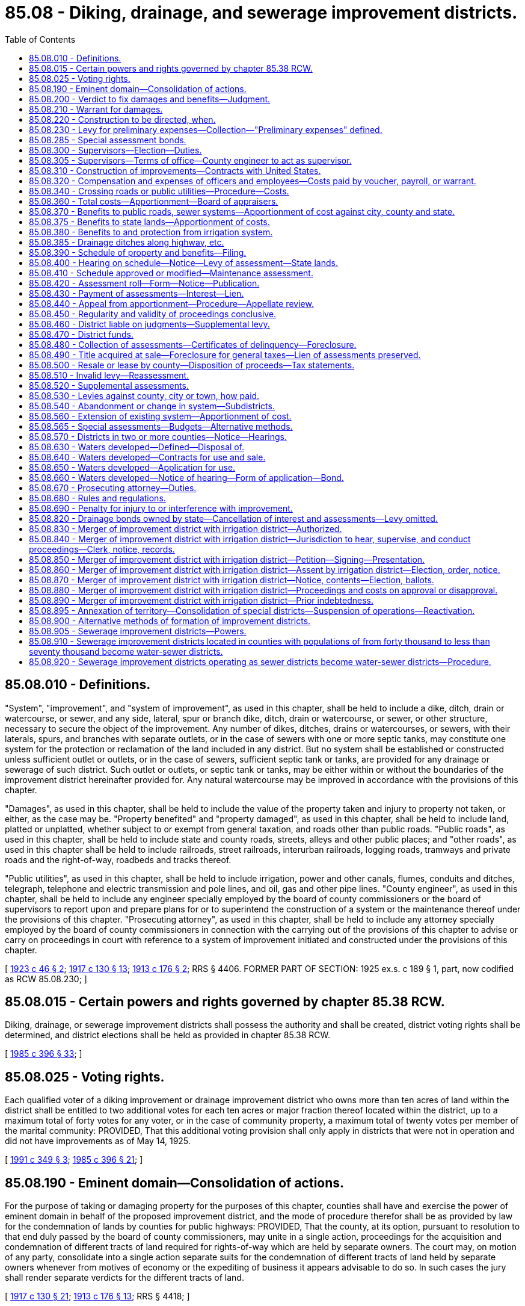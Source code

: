 = 85.08 - Diking, drainage, and sewerage improvement districts.
:toc:

== 85.08.010 - Definitions.
"System", "improvement", and "system of improvement", as used in this chapter, shall be held to include a dike, ditch, drain or watercourse, or sewer, and any side, lateral, spur or branch dike, ditch, drain or watercourse, or sewer, or other structure, necessary to secure the object of the improvement. Any number of dikes, ditches, drains or watercourses, or sewers, with their laterals, spurs, and branches with separate outlets, or in the case of sewers with one or more septic tanks, may constitute one system for the protection or reclamation of the land included in any district. But no system shall be established or constructed unless sufficient outlet or outlets, or in the case of sewers, sufficient septic tank or tanks, are provided for any drainage or sewerage of such district. Such outlet or outlets, or septic tank or tanks, may be either within or without the boundaries of the improvement district hereinafter provided for. Any natural watercourse may be improved in accordance with the provisions of this chapter.

"Damages", as used in this chapter, shall be held to include the value of the property taken and injury to property not taken, or either, as the case may be. "Property benefited" and "property damaged", as used in this chapter, shall be held to include land, platted or unplatted, whether subject to or exempt from general taxation, and roads other than public roads. "Public roads", as used in this chapter, shall be held to include state and county roads, streets, alleys and other public places; and "other roads", as used in this chapter shall be held to include railroads, street railroads, interurban railroads, logging roads, tramways and private roads and the right-of-way, roadbeds and tracks thereof.

"Public utilities", as used in this chapter, shall be held to include irrigation, power and other canals, flumes, conduits and ditches, telegraph, telephone and electric transmission and pole lines, and oil, gas and other pipe lines. "County engineer", as used in this chapter, shall be held to include any engineer specially employed by the board of county commissioners or the board of supervisors to report upon and prepare plans for or to superintend the construction of a system or the maintenance thereof under the provisions of this chapter. "Prosecuting attorney", as used in this chapter, shall be held to include any attorney specially employed by the board of county commissioners in connection with the carrying out of the provisions of this chapter to advise or carry on proceedings in court with reference to a system of improvement initiated and constructed under the provisions of this chapter.

[ http://leg.wa.gov/CodeReviser/documents/sessionlaw/1923c46.pdf?cite=1923%20c%2046%20§%202[1923 c 46 § 2]; http://leg.wa.gov/CodeReviser/documents/sessionlaw/1917c130.pdf?cite=1917%20c%20130%20§%2013[1917 c 130 § 13]; http://leg.wa.gov/CodeReviser/documents/sessionlaw/1913c176.pdf?cite=1913%20c%20176%20§%202[1913 c 176 § 2]; RRS § 4406. FORMER PART OF SECTION: 1925 ex.s. c 189 § 1, part, now codified as RCW  85.08.230; ]

== 85.08.015 - Certain powers and rights governed by chapter  85.38 RCW.
Diking, drainage, or sewerage improvement districts shall possess the authority and shall be created, district voting rights shall be determined, and district elections shall be held as provided in chapter 85.38 RCW.

[ http://leg.wa.gov/CodeReviser/documents/sessionlaw/1985c396.pdf?cite=1985%20c%20396%20§%2033[1985 c 396 § 33]; ]

== 85.08.025 - Voting rights.
Each qualified voter of a diking improvement or drainage improvement district who owns more than ten acres of land within the district shall be entitled to two additional votes for each ten acres or major fraction thereof located within the district, up to a maximum total of forty votes for any voter, or in the case of community property, a maximum total of twenty votes per member of the marital community: PROVIDED, That this additional voting provision shall only apply in districts that were not in operation and did not have improvements as of May 14, 1925.

[ http://lawfilesext.leg.wa.gov/biennium/1991-92/Pdf/Bills/Session%20Laws/House/1194-S.SL.pdf?cite=1991%20c%20349%20§%203[1991 c 349 § 3]; http://leg.wa.gov/CodeReviser/documents/sessionlaw/1985c396.pdf?cite=1985%20c%20396%20§%2021[1985 c 396 § 21]; ]

== 85.08.190 - Eminent domain—Consolidation of actions.
For the purpose of taking or damaging property for the purposes of this chapter, counties shall have and exercise the power of eminent domain in behalf of the proposed improvement district, and the mode of procedure therefor shall be as provided by law for the condemnation of lands by counties for public highways: PROVIDED, That the county, at its option, pursuant to resolution to that end duly passed by the board of county commissioners, may unite in a single action, proceedings for the acquisition and condemnation of different tracts of land required for rights-of-way which are held by separate owners. The court may, on motion of any party, consolidate into a single action separate suits for the condemnation of different tracts of land held by separate owners whenever from motives of economy or the expediting of business it appears advisable to do so. In such cases the jury shall render separate verdicts for the different tracts of land.

[ http://leg.wa.gov/CodeReviser/documents/sessionlaw/1917c130.pdf?cite=1917%20c%20130%20§%2021[1917 c 130 § 21]; http://leg.wa.gov/CodeReviser/documents/sessionlaw/1913c176.pdf?cite=1913%20c%20176%20§%2013[1913 c 176 § 13]; RRS § 4418; ]

== 85.08.200 - Verdict to fix damages and benefits—Judgment.
The jury in such condemnation proceedings shall find and return a verdict for the amount of damages sustained: PROVIDED, That the jury, in determining the amount of damages, shall take into consideration the benefits, if any, that will accrue to the property damaged by reason of the proposed improvement, and shall make special findings in the verdict of the gross amount of damages to be sustained and the gross amount of benefits that will accrue. If it shall appear by the verdict of the jury that the gross damages exceed the gross benefits, judgment shall be entered against the county, and in favor of the owner or owners of the property damaged, in the amount of the excess of damages over the benefits, and for the costs of the proceedings, and upon payment of the judgment into the registry of the court for the owner or owners, a decree of appropriation shall be entered, vesting the title to the property appropriated in the county for the benefit of the improvement district. If it shall appear by the verdict that the gross benefits as found by the jury equal or exceed the gross damages, judgment shall be entered against the county and in favor of the owner or owners for the costs only, and upon payment of the judgment for costs a decree of appropriation shall be entered, vesting the title to the property appropriated in the county for the benefit of the improvement district. The verdict and findings of the jury as to damages and benefits shall be binding upon the board appointed to apportion the cost of the improvement upon the property benefited as hereinafter provided.

[ http://leg.wa.gov/CodeReviser/documents/sessionlaw/1913c176.pdf?cite=1913%20c%20176%20§%2014[1913 c 176 § 14]; RRS § 4419; ]

== 85.08.210 - Warrant for damages.
Upon the entry of judgment as provided in RCW 85.08.200, the county auditor shall, under the direction of the county legislative authority, draw a warrant upon the county treasurer for the payment of the amount of damages agreed to or the amount of the judgment, as the case may be, to be paid out of the current expense fund of the county.

[ http://leg.wa.gov/CodeReviser/documents/sessionlaw/1986c278.pdf?cite=1986%20c%20278%20§%2031[1986 c 278 § 31]; http://leg.wa.gov/CodeReviser/documents/sessionlaw/1913c176.pdf?cite=1913%20c%20176%20§%2015[1913 c 176 § 15]; RRS § 4420; ]

== 85.08.220 - Construction to be directed, when.
When the board of county commissioners shall have finally determined and fixed the route and plans for the proposed system of improvement and the boundaries of the improvement district, and when it shall appear that the damages for property to be taken or damaged have been settled in the manner hereinabove provided, or when it shall appear that such damages have been settled as to a particular portion of the proposed improvement, and that construction of such portion of such proposed improvement is feasible, thereupon such system of improvement or such portion thereof, as the case may be, shall be constructed in the manner hereinafter provided.

[ http://leg.wa.gov/CodeReviser/documents/sessionlaw/1917c130.pdf?cite=1917%20c%20130%20§%2022[1917 c 130 § 22]; http://leg.wa.gov/CodeReviser/documents/sessionlaw/1913c176.pdf?cite=1913%20c%20176%20§%2016[1913 c 176 § 16]; RRS § 4421; ]

== 85.08.230 - Levy for preliminary expenses—Collection—"Preliminary expenses" defined.
Whenever the board of county commissioners has passed a resolution establishing a district, the county commissioners may at their meeting on the first Monday in October next ensuing and at the same time in each year thereafter until the improvement has been completed and a statement of total costs has been filed, levy an assessment against the property within the district to defray the preliminary expenses of the district, the levy to be based upon the estimated benefits as shown by the report of the county engineer on file in the auditor's office. The assessment so made shall be considered and credited to the respective pieces of property by the board of appraisers and by the county commissioners at the hearing on the assessment roll and the final apportionment. The preliminary assessments herein provided for shall be levied and collected in the same manner as the final assessment and shall be credited to the construction fund and used for the redemption of warrants issued against the same. Preliminary expenses shall mean all of the expenses incurred in the proceedings for the organization of the district and in other ways prior to the beginning of the actual construction of the improvement.

[ http://leg.wa.gov/CodeReviser/documents/sessionlaw/1925ex1c189.pdf?cite=1925%20ex.s.%20c%20189%20§%201[1925 ex.s. c 189 § 1]; RRS § 4421-1; ]

== 85.08.285 - Special assessment bonds.
Special assessment bonds and notes shall be issued and sold in accordance with chapter 85.38 RCW.

[ http://leg.wa.gov/CodeReviser/documents/sessionlaw/1986c278.pdf?cite=1986%20c%20278%20§%2025[1986 c 278 § 25]; ]

== 85.08.300 - Supervisors—Election—Duties.
The board of supervisors of the district shall consist of three elected supervisors. The initial supervisors shall be appointed, and the first elected supervisor elected, as provided in chapter 85.38 RCW. The board of supervisors shall have charge of the construction and maintenance of the systems of improvements, subject to the limitations hereinafter set forth, and may employ a superintendent of construction and maintenance who may be one of the two elected supervisors. The supervisors may be employed upon the construction or maintenance, receiving the same compensation as other labor of like character.

When a district contains not more than five hundred acres, or when a petition is presented to the county legislative authority signed by the owners of fifty percent of the acreage of the district praying for such action, the county engineer shall act as the sole supervisor of the district; and in such case the allowance of all claims against the district shall be by the county legislative authority.

[ http://leg.wa.gov/CodeReviser/documents/sessionlaw/1985c396.pdf?cite=1985%20c%20396%20§%2045[1985 c 396 § 45]; http://leg.wa.gov/CodeReviser/documents/sessionlaw/1965c120.pdf?cite=1965%20c%20120%20§%201[1965 c 120 § 1]; http://leg.wa.gov/CodeReviser/documents/sessionlaw/1955c338.pdf?cite=1955%20c%20338%20§%201[1955 c 338 § 1]; http://leg.wa.gov/CodeReviser/documents/sessionlaw/1921c157.pdf?cite=1921%20c%20157%20§%204[1921 c 157 § 4]; http://leg.wa.gov/CodeReviser/documents/sessionlaw/1917c130.pdf?cite=1917%20c%20130%20§%2026[1917 c 130 § 26]; http://leg.wa.gov/CodeReviser/documents/sessionlaw/1913c176.pdf?cite=1913%20c%20176%20§%2020[1913 c 176 § 20]; RRS § 4425; ]

== 85.08.305 - Supervisors—Terms of office—County engineer to act as supervisor.
The county engineer shall continue to act as a supervisor of a diking, drainage, or sewerage improvement district that is governed by a three-member board of supervisors until a replacement assumes office after being elected at the 1987 special district general election. At that election two supervisors shall be elected, with the person receiving the greatest number of votes being elected to a six-year term, and the person receiving the second greatest number of votes being elected to a four-year term. Thereafter, all supervisors shall be elected to six-year terms.

[ http://leg.wa.gov/CodeReviser/documents/sessionlaw/1985c396.pdf?cite=1985%20c%20396%20§%2023[1985 c 396 § 23]; ]

== 85.08.310 - Construction of improvements—Contracts with United States.
The said board of supervisors shall, immediately upon their election and qualification, begin the construction of such system of improvement and shall proceed with the construction thereof in accordance with the plans adopted therefor. In the construction of any system of drainage, construction shall be begun at the outlet or outlets thereof and at such other points as may be deemed advisable from time to time. In the construction of any system of improvement the board of supervisors with the approval of the board of county commissioners may modify, curtail, enlarge or add to the original plans wherever the same may be found necessary or advisable in the course of actual construction. But such changes shall not in the aggregate increase the estimated cost of the entire system by more than one-fifth, and all additional or different rights-of-way required shall be obtained as hereinbefore prescribed. The board of county commissioners may in its discretion let the construction of said system or any portion thereof by contract, in the manner provided for letting contracts for the construction of county roads and bridges. The board of county commissioners may, upon such terms as may be agreed upon by the United States acting in pursuance of the National Reclamation Act approved June 17, 1902 (32 Statutes at Large 388), and the acts amendatory thereof and supplemental thereto, or in pursuance to any other act of congress appropriate to the purpose, contract for the construction of the system of improvement or any part thereof, by the United States, or in cooperation with the United States therein. In such case, no bond shall be required, and the work shall be done under the supervision and control of the proper officers of the United States.

Unless the work of construction is let by contract as hereinbefore provided, or for such part of such work as is not covered by contract, the board of supervisors shall employ such number of persons as shall be necessary to successfully carry on the work of such construction, and shall give preference in such employment to persons owning land to be benefited by the improvement.

The provisions of this section shall not be construed as denying to the supervisors, in case the construction work is left in their hands, the power to enter into an agreement with any contractor to furnish labor, material, equipment and skilled supervision, the contractor to be compensated upon the basis of a specific sum, or upon a percentage of the cost of the work, the services of the contractor to cover the use of equipment and the value of skilled supervision: PROVIDED, HOWEVER, That there is retained in the said board by the contract the right of termination thereof at any time, on reasonable notice, and fixing in the said contract, or reserving in said board, the right to fix the rates of wages to be paid to the persons employed in said work. The board of supervisors may also let contracts in such manner and on such notice as they deem advisable for items of construction not exceeding one thousand dollars in amount of expenditures.

[ http://lawfilesext.leg.wa.gov/biennium/2009-10/Pdf/Bills/Session%20Laws/Senate/5038.SL.pdf?cite=2009%20c%20549%20§%201035[2009 c 549 § 1035]; http://leg.wa.gov/CodeReviser/documents/sessionlaw/1921c157.pdf?cite=1921%20c%20157%20§%205[1921 c 157 § 5]; http://leg.wa.gov/CodeReviser/documents/sessionlaw/1917c130.pdf?cite=1917%20c%20130%20§%2027[1917 c 130 § 27]; http://leg.wa.gov/CodeReviser/documents/sessionlaw/1913c176.pdf?cite=1913%20c%20176%20§%2022[1913 c 176 § 22]; RRS § 4427; ]

== 85.08.320 - Compensation and expenses of officers and employees—Costs paid by voucher, payroll, or warrant.
The compensation of the superintendent of construction, the board of appraisers hereinafter provided for, and any special engineer, attorney or agent employed by the district in connection with the improvement, the maximum wages to be paid, and the maximum price of materials to be used, shall be fixed by the district board of supervisors. Members of the board of supervisors may receive compensation up to ninety dollars per day or portion thereof spent in actual attendance at official meetings of the district, or in performance of other official services or duties on behalf of the district: PROVIDED, That such compensation shall not exceed eight thousand six hundred forty dollars in one calendar year. Each supervisor shall be entitled to reimbursement for reasonable expenses actually incurred in connection with business, including subsistence and lodging while away from the supervisor's place of residence and mileage for use of a privately owned vehicle in accordance with chapter 42.24 RCW. All costs of construction or maintenance done under the direction of the board of supervisors shall be paid upon vouchers or payrolls verified by two of the said supervisors. All costs of construction and all other expenses, fees and charges on account of such improvement shall be paid by warrants drawn by the county auditor upon the county treasurer upon the proper fund, and shall draw interest at a rate determined by the county legislative authority until paid or called by the county treasurer as warrants of the county are called.

Any supervisor may waive all or any portion of his or her compensation payable under this section as to any month or months during his or her term of office, by a written waiver filed with the secretary as provided in this section. The waiver, to be effective, must be filed any time after the supervisor's election and prior to the date on which the compensation would otherwise be paid. The waiver shall specify the month or period of months for which it is made.

The dollar thresholds established in this section must be adjusted for inflation by the office of financial management every five years, beginning January 1, 2024, based upon changes in the consumer price index during that time period. "Consumer price index" means, for any calendar year, that year's annual average consumer price index, for Washington state, for wage earners and clerical workers, all items, compiled by the bureau of labor and statistics, United States department of labor. If the bureau of labor and statistics develops more than one consumer price index for areas within the state, the index covering the greatest number of people, covering areas exclusively within the boundaries of the state, and including all items shall be used for the adjustments for inflation in this section. The office of financial management must calculate the new dollar threshold and transmit it to the office of the code reviser for publication in the Washington State Register at least one month before the new dollar threshold is to take effect.

A person holding office as commissioner for two or more special purpose districts shall receive only that per diem compensation authorized for one of his or her commissioner positions as compensation for attending an official meeting or conducting official services or duties while representing more than one of his or her districts. However, such commissioner may receive additional per diem compensation if approved by resolution of all boards of the affected commissions.

[ http://lawfilesext.leg.wa.gov/biennium/2019-20/Pdf/Bills/Session%20Laws/House/2449.SL.pdf?cite=2020%20c%2083%20§%2010[2020 c 83 § 10]; http://lawfilesext.leg.wa.gov/biennium/2007-08/Pdf/Bills/Session%20Laws/House/1368-S.SL.pdf?cite=2007%20c%20469%20§%2010[2007 c 469 § 10]; http://lawfilesext.leg.wa.gov/biennium/1997-98/Pdf/Bills/Session%20Laws/Senate/6174-S.SL.pdf?cite=1998%20c%20121%20§%2010[1998 c 121 § 10]; http://lawfilesext.leg.wa.gov/biennium/1991-92/Pdf/Bills/Session%20Laws/House/1194-S.SL.pdf?cite=1991%20c%20349%20§%2022[1991 c 349 § 22]; http://leg.wa.gov/CodeReviser/documents/sessionlaw/1986c278.pdf?cite=1986%20c%20278%20§%2032[1986 c 278 § 32]; http://leg.wa.gov/CodeReviser/documents/sessionlaw/1985c396.pdf?cite=1985%20c%20396%20§%2046[1985 c 396 § 46]; http://leg.wa.gov/CodeReviser/documents/sessionlaw/1981c156.pdf?cite=1981%20c%20156%20§%2023[1981 c 156 § 23]; http://leg.wa.gov/CodeReviser/documents/sessionlaw/1917c130.pdf?cite=1917%20c%20130%20§%2028[1917 c 130 § 28]; http://leg.wa.gov/CodeReviser/documents/sessionlaw/1913c176.pdf?cite=1913%20c%20176%20§%2023[1913 c 176 § 23]; RRS § 4428; ]

== 85.08.340 - Crossing roads or public utilities—Procedure—Costs.
Whenever in the progress of the construction of the system of improvement it shall become necessary to construct a portion of such system across any public or other road or public utility, the board of supervisors, or in case the work is being done by contract the board of county commissioners, shall serve notice in writing upon the public officers, corporation, or person having charge of, or controlling or owning such road or public utility, as the case may be, of the present necessity of such crossing, giving the location, kind, dimensions, and requirement thereof, for the purpose of the system of improvement, and stating a reasonable time, to be fixed by the county engineer, within which plans for such crossing must be filed for approval in case the public officers, corporation, or person controlling or owning such road or public utility desire to construct such crossing. As soon as convenient, within the time fixed in the notice, the public officers, corporation, or person shall, if they desire to construct such crossing, prepare and submit to the county engineer for approval duplicate detailed plans and specifications for such crossing. Upon submission of such plans, the county engineer shall examine and may modify the same to meet the requirements of the system of improvement, and when such plans or modified plans are satisfactory to the county engineer, he or she shall approve the same and return one thereof to the public officers, corporation, or person submitting the same, and file the duplicate in his or her office, and shall notify such public officers, corporation, or person of the time within which said crossing must be constructed. Upon the return of such approved plans, the public officers, corporation, or person controlling such road or public utility shall, within the time fixed by the county engineer, construct such crossing in accordance with the approved plans, and shall thereafter maintain the same. In case such public officers, corporation, or person controlling or owning such road or public utility shall fail to file plans for such crossing within the time prescribed in the notice, the board of supervisors or of county commissioners, as the case may be, shall proceed with the construction of such crossing in such manner as will cause no unnecessary injury to or interference with such road or public utility. The cost of construction and maintenance of only such crossings or such portion of such cost as would not have been necessary but for the construction of the system of improvement shall be a proper charge against the improvement district, and only so much of such cost as the board of county commissioners shall deem reasonable shall be allowed as a charge against the district in the case of crossings constructed by others than the district. The amount of costs of construction allowed as a charge against the district by the board of county commissioners shall be credited on the assessments against the property on which the crossing is constructed, and any excess over such assessment shall be paid out of the funds of the district.

[ http://lawfilesext.leg.wa.gov/biennium/2013-14/Pdf/Bills/Session%20Laws/Senate/5077-S.SL.pdf?cite=2013%20c%2023%20§%20408[2013 c 23 § 408]; http://leg.wa.gov/CodeReviser/documents/sessionlaw/1917c130.pdf?cite=1917%20c%20130%20§%2029[1917 c 130 § 29]; http://leg.wa.gov/CodeReviser/documents/sessionlaw/1913c176.pdf?cite=1913%20c%20176%20§%2024[1913 c 176 § 24]; RRS § 4429; ]

== 85.08.360 - Total costs—Apportionment—Board of appraisers.
When the improvement is fully completed and accepted by the county engineer, the clerk of the board shall compile and file with the board of county commissioners an itemized statement of the total cost of construction, including engineering and election expenses, the cost of publishing and posting notices, damages, and costs allowed or awarded for property taken or damaged, including compensation of attorneys, including the costs of crossings constructed by the district and the cost of crossings constructed by others and allowed by the board of county commissioners, and including the sum paid or to be paid to the United States, and the discount, if any, on the bonds and warrants sold and including all other costs and expenses, including fees, per diem, and necessary expenses of nonsalaried officers incurred in connection with the improvement, together with interest on such costs and expenses from the time when incurred at the rate of interest borne by the warrants issued for the cost of construction. There shall also be included in said statement, in case the county engineer is a salaried officer, a statement of the services performed by him or her in connection with said improvement at a per diem of five dollars per day and his or her necessary expenses, and a reasonable sum to be fixed by the board of county commissioners on account of the services rendered by the prosecuting attorney. Upon the filing of such statement of costs and expenses the board of county commissioners shall revise and correct the same if necessary and add thereto a reasonable sum which shall be not less than five percent nor more than ten percent of the total thereof in drainage improvement districts, and not less than ten percent nor more than fifteen percent of the total thereof in diking improvement districts, to cover possible errors in the statement or the apportionment hereinafter provided for, and the cost of such apportionment and other subsequent expenses, and interest on the costs of construction from the date of the statement until fifty days after the filing of the assessment roll with the treasurer; and unless the same have been previously appointed, shall appoint a board of appraisers consisting of the county engineer and two other competent persons, to apportion the grand total as contained in said statement as hereinafter provided. Each member of said board of appraisers shall take, subscribe, and file with the board of county commissioners an oath to faithfully and impartially perform his or her duties to the best of his or her ability in making said apportionment, and said board of appraisers shall proceed to carefully examine the system and the public and private property within the district and fairly, justly, and equitably apportion the grand total cost of the improvement against the property and the county or counties, cities, and towns within the district, in proportion to the benefits accruing thereto.

[ http://lawfilesext.leg.wa.gov/biennium/2013-14/Pdf/Bills/Session%20Laws/Senate/5077-S.SL.pdf?cite=2013%20c%2023%20§%20409[2013 c 23 § 409]; http://leg.wa.gov/CodeReviser/documents/sessionlaw/1917c130.pdf?cite=1917%20c%20130%20§%2030[1917 c 130 § 30]; http://leg.wa.gov/CodeReviser/documents/sessionlaw/1913c176.pdf?cite=1913%20c%20176%20§%2025[1913 c 176 § 25]; RRS § 4430; ]

== 85.08.370 - Benefits to public roads, sewer systems—Apportionment of cost against city, county and state.
Whenever any system of improvement constructed under the provisions of this chapter will drain, protect or otherwise improve the whole or any part of any public road, roadbed or track thereof, or where any such system of improvement will furnish an outlet for or facilitate the construction or maintenance of any sewer system in any city or town, there shall be apportioned against the state, in the case of state primary and secondary highways, and against the county in which any other such state or county road outside of any incorporated city or town is located, or against the city or town in which any such public road is located, or against any such other road or part thereof so drained, protected or otherwise improved, or against the city or town for which an outlet for sewage will be furnished or wherein the construction or maintenance of a sewer system will be facilitated, the proper amount of the total sum to be apportioned. The board of county commissioners may pay such portion as they deem proper of the amount assessed against the county on account of the drainage, protection or improvement of the roads, out of the funds of the road district in which such drainage, protection or improvement is made. The amount assessed against the state shall be paid out of the appropriate fund of the state.

[ http://leg.wa.gov/CodeReviser/documents/sessionlaw/1923c46.pdf?cite=1923%20c%2046%20§%208[1923 c 46 § 8]; http://leg.wa.gov/CodeReviser/documents/sessionlaw/1917c130.pdf?cite=1917%20c%20130%20§%2031[1917 c 130 § 31]; http://leg.wa.gov/CodeReviser/documents/sessionlaw/1913c176.pdf?cite=1913%20c%20176%20§%2026[1913 c 176 § 26]; RRS § 4431. FORMER PART OF SECTION: 1913 c 176 § 28 now codified as RCW  85.08.375; ]

== 85.08.375 - Benefits to state lands—Apportionment of costs.
There shall be apportioned against all state school, granted, and other lands, in the district the proper amount of the total sum to be apportioned in proportion to the benefits accruing thereto.

[ http://leg.wa.gov/CodeReviser/documents/sessionlaw/1913c176.pdf?cite=1913%20c%20176%20§%2028[1913 c 176 § 28]; RRS § 4433; ]

== 85.08.380 - Benefits to and protection from irrigation system.
In the plans for and in the construction of a drainage system in an irrigated region, under the provisions of this chapter, provision may be made for the prevention of, or affording an outlet for drains to prevent, injury to land from seepage of or saturation by irrigation water, and for the carrying off of necessary waste water from irrigation, and benefits resulting from such provision shall be considered in making the apportionment of the cost of such system.

[ http://leg.wa.gov/CodeReviser/documents/sessionlaw/1913c176.pdf?cite=1913%20c%20176%20§%2027[1913 c 176 § 27]; RRS § 4432. FORMER PART OF SECTION: 1921 c 160 § 3 now codified as RCW  85.08.385; ]

== 85.08.385 - Drainage ditches along highway, etc.
Drainage ditches of any drainage improvement district heretofore or hereafter created may be constructed and maintained along any public highway, street, alley or road within the limits of any drainage district.

[ http://leg.wa.gov/CodeReviser/documents/sessionlaw/1921c160.pdf?cite=1921%20c%20160%20§%203[1921 c 160 § 3]; RRS § 4409; ]

== 85.08.390 - Schedule of property and benefits—Filing.
Upon the completion of the apportionment the board of appraisers shall prepare upon suitable blanks, to be prescribed by the *bureau of inspection and supervision of public offices, sign and file with the clerk of the board of county commissioners a schedule giving the name of each county, city and town and the description of each piece of property found to be benefited by the improvement in the following order: First, counties, cities and towns and the respective amounts apportioned thereto for benefits accruing to public roads and sewer systems therein; second, other roads (1) railroads, (2) street railroads, (3) interurban railroads, (4) logging roads, and (5) tramways, giving the location of the particular portion or portions of each road benefited and the respective amounts apportioned thereto; third, unplatted lands giving a description of each tract arranged in the numerical order of the townships, ranges and sections, and giving the legal subdivisions and such other subdivisions and metes and bounds descriptions as may be necessary to show a different rate of apportionment, or different ownership, and giving the respective amounts apportioned to each tract; fourth, platted lands arranged by cities and towns and platted acreage in alphabetical order, giving under each the names of the plats in alphabetical order and the numbers of blocks and lots, and such other subdivisions and metes and bounds descriptions as may be necessary to show a different rate of apportionment, or different ownership, and giving the respective amounts apportioned to each plat, block, lot, or other description, as the case may be.

[ http://leg.wa.gov/CodeReviser/documents/sessionlaw/1913c176.pdf?cite=1913%20c%20176%20§%2029[1913 c 176 § 29]; RRS § 4434; ]

== 85.08.400 - Hearing on schedule—Notice—Levy of assessment—State lands.
Upon the filing of the schedule of apportionment, the county legislative authority shall fix the time and place for a hearing thereon, which time shall be not more than sixty days from the date of the filing of the schedule. Notice of the hearing shall be given in the manner provided for giving notice of a hearing in *RCW 85.08.150. The notice shall fix the time and place of the hearing on the roll, and shall state that the schedule of apportionment showing the amount of the cost of the improvement apportioned to each county, city, town, and piece of property benefited by the improvement is on file in the office of the county legislative authority and is open to public inspection, and shall notify all persons who may desire to object thereto that they may make their objections in writing and file them with the clerk of the county legislative authority at or before the date fixed for the hearing. The notice shall also state that at the time and place fixed and at such other times and places as the hearing may be continued to, the county legislative authority will sit as a board of equalization for the purpose of considering the schedule and at the hearing or hearings will also consider any objections made thereto, or any part thereof, and will correct, revise, raise, lower, change, or modify the schedule or any part thereof, or set aside the schedule and order that the apportionment be made de novo as to such body shall appear just and equitable, and that at the hearing the board will confirm the schedule as finally approved by them and will levy an assessment against the property described thereon for the amounts as fixed by them. The county legislative authority shall serve by mail, at least ten days before the hearing, upon the commissioner of public lands of the state of Washington a like notice, in duplicate, showing the amount of the cost of the improvements apportioned against all state, school, granted, or other lands owned by the state of Washington in the district. The county legislative authority shall serve a like notice upon the state secretary of transportation showing the amount apportioned against any state primary or secondary highways. Upon receipt of the notice the commissioner of public lands or the secretary of transportation, as the case may be, shall endorse thereon a statement either that he or she elects to accept or that he or she elects to contest the apportionment, and shall return the notice, so endorsed, to the county legislative authority. At or before the hearing any person interested may file with the clerk of the county legislative authority written objections to any item or items of the apportionment.

[ http://lawfilesext.leg.wa.gov/biennium/2013-14/Pdf/Bills/Session%20Laws/Senate/5077-S.SL.pdf?cite=2013%20c%2023%20§%20410[2013 c 23 § 410]; http://leg.wa.gov/CodeReviser/documents/sessionlaw/1984c7.pdf?cite=1984%20c%207%20§%20377[1984 c 7 § 377]; 1923 c 46 § 9, part; http://leg.wa.gov/CodeReviser/documents/sessionlaw/1917c130.pdf?cite=1917%20c%20130%20§%2032[1917 c 130 § 32]; http://leg.wa.gov/CodeReviser/documents/sessionlaw/1913c176.pdf?cite=1913%20c%20176%20§%2030[1913 c 176 § 30]; RRS § 4435-1; ]

== 85.08.410 - Schedule approved or modified—Maintenance assessment.
At such hearing, which may be adjourned from time to time and from place to place, until finally completed, the board of county commissioners shall carefully examine and consider said schedule and any objections filed or made thereto and shall correct, revise, raise, lower, change, or modify such schedule or any part thereof, or strike therefrom any property not benefited, or set aside such schedule and order that such apportionment be made de novo, as to such body shall appear equitable and just. The board shall cause the clerk of the board to enter on such schedule all such additions, cancellations, changes, modifications, and reapportionments, all credits for damages allowed or awarded to the owner of any piece of property benefited, but not paid, as provided in RCW 85.08.200; also a credit in favor of the county on any apportionment against the county, of all sums paid on account of said improvement, as provided in RCW 85.08.210; and all sums allowed the county on account of services rendered by the county engineer or prosecuting attorney, as provided in RCW 85.08.360; and all credits allowed to property owners constructing crossings as provided in RCW 85.08.340. When the board of county commissioners shall have finally determined that the apportionment as filed or as changed and modified by the board is a fair, just and equitable apportionment, and that the proper credits have been entered thereon, the members of the board approving the same shall sign the schedule and cause the clerk of the board to attest their signature under his or her seal, and shall enter an order on the journal approving the final apportionment and all proceedings leading thereto and in connection therewith, and shall levy the amounts so apportioned against the property benefited, and the determination by the board of county commissioners in fixing and approving such apportionment and making such levy shall be final and conclusive.

The board of county commissioners shall also at said hearing, levy, in the manner hereinafter provided for the levy of maintenance assessments, such assessment as they shall deem necessary to provide funds for the maintenance of the system of improvement until the first annual assessment for maintenance shall fall due.

[ http://lawfilesext.leg.wa.gov/biennium/2013-14/Pdf/Bills/Session%20Laws/Senate/5077-S.SL.pdf?cite=2013%20c%2023%20§%20411[2013 c 23 § 411]; http://leg.wa.gov/CodeReviser/documents/sessionlaw/1983c3.pdf?cite=1983%20c%203%20§%20230[1983 c 3 § 230]; 1923 c 46 § 9, part; http://leg.wa.gov/CodeReviser/documents/sessionlaw/1917c130.pdf?cite=1917%20c%20130%20§%2032[1917 c 130 § 32]; http://leg.wa.gov/CodeReviser/documents/sessionlaw/1913c176.pdf?cite=1913%20c%20176%20§%2030[1913 c 176 § 30]; RRS § 4435-2; ]

== 85.08.420 - Assessment roll—Form—Notice—Publication.
Upon the approval of said roll the county auditor shall immediately prepare a completed assessment roll which shall contain, first, a map of the district showing each separate description of property assessed; second, an index of the schedule of apportionments; third, an index of the record of the proceedings had in connection with the improvement; fourth, a copy of the resolution of the board of county commissioners fixing the method of payment of assessments; fifth, the warrant of the auditor authorizing the county treasurer to collect assessments; and sixth, the approved schedule of apportionments of assessments; and shall charge the county treasurer with the total amount of assessment and turn the rollover to the treasurer, for collection in accordance with the resolution of the board of county commissioners fixing the method of payment of assessments. As soon as the assessment roll has been turned over to the treasurer for collection, he or she shall publish a notice in the official newspaper of the county for once a week for at least two consecutive weeks, that the said roll is in his or her hands for collection and that any assessment thereon or any portion of any such assessment may be paid at any time on or before a date stated in such notice, which date shall be thirty days after the date of the first publication, without interest, and the treasurer shall accept such payment as in said notice provided. Upon the expiration of such thirty-day period the county treasurer shall certify to the county auditor the total amount of assessments so collected by him or her and the total amount of assessments remaining unpaid upon said roll.

[ http://lawfilesext.leg.wa.gov/biennium/2013-14/Pdf/Bills/Session%20Laws/Senate/5077-S.SL.pdf?cite=2013%20c%2023%20§%20412[2013 c 23 § 412]; 1923 c 46 § 9, part; http://leg.wa.gov/CodeReviser/documents/sessionlaw/1917c130.pdf?cite=1917%20c%20130%20§%2032[1917 c 130 § 32]; http://leg.wa.gov/CodeReviser/documents/sessionlaw/1913c176.pdf?cite=1913%20c%20176%20§%2030[1913 c 176 § 30]; RRS § 4435-3; ]

== 85.08.430 - Payment of assessments—Interest—Lien.
After the expiration of said thirty-day period, payment of assessments in full, with interest to the next interest payment date which is more than thirty days from the date of such payment, may be made at any time; PROVIDED, That the aggregate amount of such advance payments in any year, together with the total amount of the assessments due at the beginning of said year, shall not exceed the total amount of the bonds which may be called in that year according to the applicable bond redemption schedule. The treasurer shall accept payments of assessments in advance, in the order tendered, until the limit herein set forth has been reached.

The assessments contained in the assessment roll shall bear interest from the expiration of the thirty-day period at a rate determined by the county legislative authority and interest upon the entire assessment then unpaid shall be due and payable at the time each of said installments becomes due and payable as a part thereof.

The assessments contained in said assessment roll shall be liens upon the property assessed, such lien shall be of equal rank with other liens assessed against the property for local improvements and paramount to all other liens except the lien of general taxes, and shall relate back to and take effect as of the date when the county legislative authority determined to proceed with the construction of the improvement as provided in RCW 85.08.220.

[ http://leg.wa.gov/CodeReviser/documents/sessionlaw/1983c167.pdf?cite=1983%20c%20167%20§%20195[1983 c 167 § 195]; http://leg.wa.gov/CodeReviser/documents/sessionlaw/1981c156.pdf?cite=1981%20c%20156%20§%2024[1981 c 156 § 24]; 1923 c 46 § 9, part; http://leg.wa.gov/CodeReviser/documents/sessionlaw/1917c130.pdf?cite=1917%20c%20130%20§%2032[1917 c 130 § 32]; http://leg.wa.gov/CodeReviser/documents/sessionlaw/1913c176.pdf?cite=1913%20c%20176%20§%2030[1913 c 176 § 30]; RRS § 4435-4; ]

== 85.08.440 - Appeal from apportionment—Procedure—Appellate review.
The decision of the board of county commissioners upon any objections made within the time and in the manner prescribed in RCW 85.08.400 through 85.08.430, may be reviewed by the superior court upon an appeal thereto taken in the following manner. Such appeal shall be made by filing written notice of appeal with the clerk of such board and with the clerk of the superior court of the county in which such drainage or diking improvement district is situated, or in case of joint drainage or diking improvement districts with the clerk of the court of the county in which the greater length of such drainage or diking improvement system lies, within ten days after the order confirming such assessment roll shall have become effective, and such notice shall describe the property and set forth the objections of such appellant to such assessment; and, within ten days from the filing of such notice of appeal with the clerk of the superior court, the appellant shall file with the clerk of said court a transcript consisting of the assessment roll and his or her objections thereto, together with the order confirming such assessment roll, and the record of the board of county commissioners with reference to said assessment, which transcript, upon payment of the necessary fees therefor, shall be furnished by such clerk of the board of county commissioners, and by him or her certified to contain full, true, and correct copies of all matters and proceedings required to be included in such transcript. Such fees shall be the same as the fees payable to the county clerk for the preparation and certification of transcripts on appeal to the supreme court or the court of appeals in civil actions. At the time of the filing of the notice of appeal with the clerk of the superior court, the appellant shall execute and file with the clerk of the superior court a sufficient bond in the penal sum of two hundred dollars, with good and sufficient surety, to be approved by the judge of said court, conditioned to prosecute such appeal without delay, and if unsuccessful, to pay all costs to which the county or the drainage or diking improvement district is put by reason of such appeal. The court may order the appellant upon application therefor, to execute and file such additional bond or bonds as the necessity of the case may require; within three days after such transcript is filed in the superior court as aforesaid, the appellant shall give written notice to the prosecuting attorney of the county, and to the clerk of the board of county commissioners that such transcript is filed. Said notice shall state a time (not less than three days from the service thereof) when the appellant will call up the said cause for hearing; and the superior court of said county shall, at said time or at such further time as may be fixed by order of the court, hear and determine such appeal without a jury. The judgment of the court shall confirm, correct, modify, or annul the assessment insofar as the same affects the property of the appellant. A certified copy of the decision of the court shall be filed with the officer who shall have custody of the assessment roll, and he or she shall modify and correct such assessment roll in accordance with such decision. Appellate review of the judgment of the superior court may be sought as in other civil cases. However, the review must be sought within fifteen days after the date of the entry of the judgment of such superior court. A certified copy of the order of the supreme court or the court of appeals upon such appeal shall be filed with the officer having custody of such assessment roll, who shall thereupon modify and correct such assessment roll in accordance with such decision.

[ http://lawfilesext.leg.wa.gov/biennium/2013-14/Pdf/Bills/Session%20Laws/Senate/5077-S.SL.pdf?cite=2013%20c%2023%20§%20413[2013 c 23 § 413]; http://leg.wa.gov/CodeReviser/documents/sessionlaw/1988c202.pdf?cite=1988%20c%20202%20§%2077[1988 c 202 § 77]; http://leg.wa.gov/CodeReviser/documents/sessionlaw/1971c81.pdf?cite=1971%20c%2081%20§%20162[1971 c 81 § 162]; http://leg.wa.gov/CodeReviser/documents/sessionlaw/1921c157.pdf?cite=1921%20c%20157%20§%201[1921 c 157 § 1]; RRS § 4436; ]

== 85.08.450 - Regularity and validity of proceedings conclusive.
Whenever any schedule of apportionment of any drainage or diking improvement district shall have been confirmed, and the assessment therefor shall have been levied, by the board of county commissioners, as provided by RCW 85.08.400 through 85.08.430, the regularity, validity and correctness of the proceedings relating to such improvement, and to the assessment therefor, including the action of the board of county commissioners upon such assessment roll and the confirmation thereof, shall be conclusive in all things upon all parties, and cannot in any manner be contested or questioned in any proceeding whatsoever by any person not filing written objections to such roll in the manner and within the time provided in RCW 85.08.400 through 85.08.430, and not appealing from the action of the board of county commissioners in confirming such assessment roll in the manner and within the time in this chapter provided. No proceeding of any kind shall be commenced or prosecuted for the purpose of defeating or contesting any such assessment, or the sale of any property to pay such assessment, or any certificate of delinquency issued therefor, or the foreclosure of any lien issued therefor: PROVIDED, That this section shall not be construed as prohibiting the bringing of injunction proceedings to prevent the sale of any real estate upon the grounds:

. That the property about to be sold does not appear upon the assessment roll, or

. That said assessment has been paid.

[ http://leg.wa.gov/CodeReviser/documents/sessionlaw/1921c157.pdf?cite=1921%20c%20157%20§%202[1921 c 157 § 2]; RRS § 4437; ]

== 85.08.460 - District liable on judgments—Supplemental levy.
Any judgment that heretofore has been obtained or that hereafter may be obtained against a county on account of any contract lawfully made by its officials for or on behalf of any drainage, diking, or sewerage improvement district, or on account of the construction or maintenance of any drainage, diking, or sewerage system of a drainage, diking, or sewerage improvement district shall be collected and reimbursed to the county from said improvement district, and the amount of such judgment shall be included in the construction costs of said district: PROVIDED, That if such judgment be recovered after the assessment to pay the construction costs shall have been levied, then the county commissioners are hereby empowered and they shall make a supplemental levy upon the lands of the district, and from the funds collected under such levy said reimbursements shall be made.

[ http://leg.wa.gov/CodeReviser/documents/sessionlaw/1923c46.pdf?cite=1923%20c%2046%20§%2010[1923 c 46 § 10]; http://leg.wa.gov/CodeReviser/documents/sessionlaw/1921c157.pdf?cite=1921%20c%20157%20§%203[1921 c 157 § 3]; RRS § 4438; ]

== 85.08.470 - District funds.
There shall be established in the county treasury of any county in which any drainage or diking or sewerage improvement is established under the provisions of this chapter, appropriate funds as follows:

. The construction fund, into which shall be paid the proceeds of all bonds or warrants sold and the proceeds of all assessments paid prior to the sale of bonds or warrants. In case no bonds have been issued or warrants have been sold, the proceeds of all assessments levied to pay the cost of construction shall be paid into such fund. All warrants including temporary warrants, issued in payment of cost of construction shall be paid out of such fund.

. A fund for the redemption of all bonds issued or warrants sold, to be known as the redemption fund, into which shall be paid all proceeds derived from assessments levied to pay cost of construction which shall not have been paid prior to the sale of bonds or warrants, in case bonds have been issued or warrants sold, and also all moneys, if any, remaining in the construction fund after the payment of all warrants drawn against it as above provided. The redemption fund shall be applied, first, to the payment of the interest due upon all such outstanding bonds issued or warrants sold and, second, to the payment of the principal thereof. After the payment of the principal and interest of all such bonds or warrants, the balance, if any, remaining in such fund shall be applied to the payment of any warrants outstanding, including temporary warrants, which may have been issued in payment of cost of construction which for any reason may remain unpaid. Any balance, if any, thereafter remaining shall be paid into the maintenance fund.

. The maintenance fund, into which shall be paid the proceeds of all assessments for maintenance, and all other funds received by the district which are not required by the provisions of this chapter to be paid into the construction fund or the redemption fund.

[ 1923 c 46 § 11, part; http://leg.wa.gov/CodeReviser/documents/sessionlaw/1917c130.pdf?cite=1917%20c%20130%20§%2033[1917 c 130 § 33]; http://leg.wa.gov/CodeReviser/documents/sessionlaw/1913c176.pdf?cite=1913%20c%20176%20§%2031[1913 c 176 § 31]; RRS § 4439-1; ]

== 85.08.480 - Collection of assessments—Certificates of delinquency—Foreclosure.
The respective installments of assessments for construction or maintenance of improvements made under the provisions of this chapter, shall be collected in the same manner and shall become delinquent at the same time as general taxes, certificates of delinquency shall be issued, and the lien of the assessment shall be enforced by foreclosure and sale of the property assessed, as in the case of general taxes, all according to the laws in force on January 1, 1923, except as hereinafter specifically provided.

The annual assessments or installments of assessments, both for construction and for maintenance and repairs of the diking and/or drainage system shall become due in two equal installments, one-half being payable on or before April 30th, and the other half on or before October 31st; and delinquency interest thereon shall run from said dates on said respective halves of said assessments.

The rate of interest thereon after delinquency, also the rate of interest borne by certificates of delinquency, shall be twelve percent per annum. Certificates of delinquency for any assessment or installment thereof shall be issued upon demand and payment of such delinquent assessment and the fee for the same at any time after the expiration of twelve months after the date of delinquency thereof. In case no certificate of delinquency be issued after the expiration of four years from date of delinquency of assessments for construction costs, or after the expiration of two years from date of delinquency of assessments for maintenance or repairs, certificates of delinquency shall be issued to the county, and foreclosure thereof shall forthwith be effected in the manner provided in chapter 84.64 RCW.

The holder of a certificate of delinquency for any drainage, diking or sewerage improvement district or consolidated district assessment or installment thereof may pay any delinquent general taxes upon the property described therein, and may redeem any certificate of delinquency for general taxes against said property and the amount so paid together with interest thereon at the rate provided by law shall be included in the lien of said certificate of delinquency.

The expense of foreclosure proceedings by the county shall be paid by the districts whose liens are foreclosed: Costs of foreclosure by the county or private persons as provided by law, shall be included in the judgment of foreclosure.

[ http://lawfilesext.leg.wa.gov/biennium/2009-10/Pdf/Bills/Session%20Laws/House/1208-S2.SL.pdf?cite=2009%20c%20350%20§%207[2009 c 350 § 7]; http://leg.wa.gov/CodeReviser/documents/sessionlaw/1933c125.pdf?cite=1933%20c%20125%20§%202[1933 c 125 § 2]; 1923 c 46 § 11, part; http://leg.wa.gov/CodeReviser/documents/sessionlaw/1917c130.pdf?cite=1917%20c%20130%20§%2033[1917 c 130 § 33]; http://leg.wa.gov/CodeReviser/documents/sessionlaw/1913c176.pdf?cite=1913%20c%20176%20§%2031[1913 c 176 § 31]; RRS § 4439-2; ]

== 85.08.490 - Title acquired at sale—Foreclosure for general taxes—Lien of assessments preserved.
The purchaser, upon the foreclosure of any certificate of delinquency for any assessment or installment thereof, shall acquire title to such property subject to the installments of the assessment not yet due at the date of the decree of foreclosure, and the complaint, decree of foreclosure, order of sale, sale, certificate of sale and deed shall so state.

The holder of any certificate of delinquency for general taxes may, before commencing any action to foreclose the lien of such certificate, pay in full all drainage or diking or sewerage improvement district assessments or any installment thereof due and outstanding against the whole or any portion of the property included in such certificate of delinquency and the amount of all assessments so paid together with interest at ten percent per annum thereon shall be included in the amount for which foreclosure may be had; or, if he or she elects to foreclose such certificate without paying such assessments in full, the purchaser at such foreclosure sale shall acquire title to such property subject to all such drainage or diking or sewerage improvement district assessments. Any property in any drainage or diking or sewerage improvement district sold under foreclosure for general taxes shall remain subject to the lien of all drainage and diking or sewerage improvement district assessments or installments thereof not yet due at the time of the decree of foreclosure and the complaint, decree of foreclosure, order of sale, sale, certificate of sale and deed shall so state.

[ http://lawfilesext.leg.wa.gov/biennium/2013-14/Pdf/Bills/Session%20Laws/Senate/5077-S.SL.pdf?cite=2013%20c%2023%20§%20414[2013 c 23 § 414]; 1923 c 46 § 11, part; http://leg.wa.gov/CodeReviser/documents/sessionlaw/1917c130.pdf?cite=1917%20c%20130%20§%2033[1917 c 130 § 33]; http://leg.wa.gov/CodeReviser/documents/sessionlaw/1913c176.pdf?cite=1913%20c%20176%20§%2031[1913 c 176 § 31]; RRS § 4439-3; ]

== 85.08.500 - Resale or lease by county—Disposition of proceeds—Tax statements.
Property subject to a drainage or diking or sewerage improvement district assessment, acquired by a county pursuant to a foreclosure and sale for general taxes, when offered for sale by the county, shall be offered for the amount of the general taxes for which the same was struck off to the county, together with all drainage or diking or sewerage improvement district assessments or installments thereof, due at the time of such resale, including maintenance assessments, and supplemental assessments levied pursuant to the provisions of RCW 85.08.520, coming due while the property was held in the name of the county; and the property shall be sold subject to the lien of all drainage or diking or sewerage improvement district assessments or installments thereof not yet due at the time of such sale, and the notice of sale and deed shall so state. PROVIDED, That the county board may in its discretion, sell said property at a lesser sum than the amount for which the property is offered in the notice of sale. The proceeds of such sale shall be applied first to discharge in full the lien or liens for general taxes for which said property was sold, and the remainder, or such portion thereof as may be necessary, shall be applied toward the discharge of all drainage or diking or sewerage improvement district assessment liens upon such property, and the surplus, if any, shall be applied toward the payment of any delinquent or due local assessments or local assessment installments outstanding against the property levied by any authority other than that of the county, taking them in the order of their maturities, beginning with the earliest; after which if any money remains the treasurer shall hold the same for the person whose interest in the property entitles him or her thereto. If there be no purchaser, the property shall again be offered for sale within one year thereafter, and shall be successively offered for sale each year until a sale thereof be effected.

Property struck off to or bid in by a county may be leased pursuant to resolution of the county commissioners on such terms as the commissioners shall determine for a period ending not later than the time at which such property shall again be offered for sale as required by law. Rentals received under such lease shall be applied in the manner hereinabove provided for the proceeds of sale of such property.

All statements of general state taxes where drainage, diking, or sewer [sewerage] improvement district assessments against the land described therein are due shall include a notation thereon or be accompanied by a statement showing such fact.

[ http://lawfilesext.leg.wa.gov/biennium/2013-14/Pdf/Bills/Session%20Laws/Senate/5077-S.SL.pdf?cite=2013%20c%2023%20§%20415[2013 c 23 § 415]; 1923 c 46 § 11, part; http://leg.wa.gov/CodeReviser/documents/sessionlaw/1917c130.pdf?cite=1917%20c%20130%20§%2033[1917 c 130 § 33]; http://leg.wa.gov/CodeReviser/documents/sessionlaw/1913c176.pdf?cite=1913%20c%20176%20§%2031[1913 c 176 § 31]; RRS § 4439-4; ]

== 85.08.510 - Invalid levy—Reassessment.
Whenever any improvement, any extension or betterment thereof shall have been constructed in whole or in part, either heretofore in a district established or attempted to be established under and by virtue of *chapter 66 of the Laws of 1901, or in a district heretofore or hereafter established or attempted to be established under this chapter, and the assessment therefor or any part thereof shall be invalid by reason of any omission, irregularity or defect in any proceeding whatever, a reassessment shall be made upon the property benefited by the improvement to provide a fund for the payment of the costs thereof, and any bonds or warrants issued therefor in the following manner:

The board of county commissioners shall by order cause the clerk of the board to compile and file with the board an itemized statement of the total cost of the improvement in the manner prescribed by RCW 85.08.360. Upon the filing of such statement the same proceedings shall be had assessing the costs of said improvement against the lands benefited thereby and the counties, cities and towns within the district, as are prescribed by RCW 85.08.360 and **subsequent sections of this act. In case no bonds have been issued or warrants sold to pay the costs of said improvement, the same may be issued and sold and disposed of as hereinbefore provided. In case an assessment for such improvement shall have been theretofore made or attempted, and any payment has been made thereon, proper credit for the amount of such payment shall be made upon the reassessment.

[ 1923 c 46 § 11, part; http://leg.wa.gov/CodeReviser/documents/sessionlaw/1917c130.pdf?cite=1917%20c%20130%20§%2033[1917 c 130 § 33]; http://leg.wa.gov/CodeReviser/documents/sessionlaw/1913c176.pdf?cite=1913%20c%20176%20§%2031[1913 c 176 § 31]; RRS § 4439-5; ]

== 85.08.520 - Supplemental assessments.
If upon the foreclosure of the assessment upon any property the same shall not sell for enough to pay the assessment against it, or if any property assessed was not subject to assessment, or if any assessment made shall have been eliminated by foreclosure of a tax lien or made void in any other manner, the board of county commissioners shall cause a supplemental assessment to be made on the property benefited by the improvement, including property upon which any assessment shall have been so eliminated or made void, and against the county, cities and towns chargeable therewith in the manner provided for the original assessment, to cover the deficiency so caused in the original assessment.

If by inadvertence or for any cause the assessment levied shall be found to be insufficient to meet the entire cost of construction, a supplemental assessment shall be made by the board of county commissioners upon the lands of the district in the same proportion as the original assessment is levied, same being spread over not to exceed three years as the commissioners may determine.

Duplicate assessments or other errors that may by inadvertence be found to have been incorporated in the assessment roll may be corrected by order of the county commissioners upon same being certified to them by the treasurer and the engineer.

[ 1923 c 46 § 11, part; http://leg.wa.gov/CodeReviser/documents/sessionlaw/1917c130.pdf?cite=1917%20c%20130%20§%2033[1917 c 130 § 33]; http://leg.wa.gov/CodeReviser/documents/sessionlaw/1913c176.pdf?cite=1913%20c%20176%20§%2031[1913 c 176 § 31]; RRS § 4439-6; ]

== 85.08.530 - Levies against county, city or town, how paid.
The amount of the costs of construction or maintenance of any system of improvement assessed against any city, town or county may be met by levies to be paid in similar installments and extending over a like period of time as the assessments against property benefited are spread, or such amounts may be met by the issue and sale of the bonds of such city, town or county in the manner in which bonds to meet general indebtedness of such city, town or county are issued. The proper authorities of such city, town or county shall make the necessary levies to meet such amounts thus apportioned thereto as a general levy on all property therein.

[ http://leg.wa.gov/CodeReviser/documents/sessionlaw/1917c130.pdf?cite=1917%20c%20130%20§%2035[1917 c 130 § 35]; http://leg.wa.gov/CodeReviser/documents/sessionlaw/1913c176.pdf?cite=1913%20c%20176%20§%2033[1913 c 176 § 33]; RRS § 4441; ]

== 85.08.540 - Abandonment or change in system—Subdistricts.
Upon a petition and bond being filed by one or more landowners, either within or without the boundaries of a district, and like proceedings being had as in the case of the original establishment and construction of a system of improvement, the county commissioners may declare any system of improvement or any part thereof, abandoned or may strike from the district lands no longer benefited or served thereby, or they may cause any system of improvement to be altered, reduced, enlarged, added to or in any other manner bettered or improved, either within or without the district, and to effect such subsequent improvements, may exercise any of the powers which are in this chapter, or may be hereafter conferred upon such districts. But the striking of any lands from a district shall not in any way affect any assessment theretofore levied against such lands. When such improvements shall have been completed the costs thereof shall be apportioned and assessed against the lands benefited thereby in the manner hereinbefore provided for such apportionment and assessment in the case of original proceedings. New lands assessed for any such improvement shall become a part of such district. The construction and maintenance of any such new improvement, unless let by contract by the board of county commissioners, shall be under the direction of the board of supervisors of the district in which they are made or to which said improvement is added. The lands assessed for such new improvements, of less than the entire district, shall be designated, alphabetically, "subdistrict . . . . . . of . . . . . . improvement district No. . . . . ."

[ http://leg.wa.gov/CodeReviser/documents/sessionlaw/1917c130.pdf?cite=1917%20c%20130%20§%2036[1917 c 130 § 36]; http://leg.wa.gov/CodeReviser/documents/sessionlaw/1913c176.pdf?cite=1913%20c%20176%20§%2034[1913 c 176 § 34]; RRS § 4442; ]

== 85.08.560 - Extension of existing system—Apportionment of cost.
When any extension of or addition to any existing system of improvement shall be thus constructed, the cost thereof shall be assessed to all the property, counties, cities and towns in the enlarged district benefited thereby in proportion to the benefits received therefrom. Any new lands thus brought into the district shall be assessed in addition a proper and equitable share of the then value of the original system of improvement in proportion to the benefits which such new lands derive therefrom. In determining the value to be so assessed the board of appraisers shall take into consideration the amount, if any, which the property to be assessed has already paid toward the construction of the original system and all other matters that may be pertinent. If at any time it shall appear to the board of supervisors of any drainage or diking improvement district that any lands without the boundaries of such district are being benefited by the improvements of the district and are not being assessed for the benefits received, they shall file a petition with the board of county commissioners praying the benefits received by such lands be determined and an assessment made upon such lands for the benefits so received. Thereupon, the board of county commissioners shall appoint a board of appraisers as provided in RCW 85.08.360 for the apportionment of the cost of construction of the original system of improvement, and an apportionment of the then value of the improvements of the district shall be made to such lands in proportion to the benefits received therefrom as nearly as may be in the manner provided for the apportionment of the cost of the original system of improvement. In determining what share of the value of the improvements of the district shall be apportioned to such lands the board of appraisers shall take into consideration the benefits already received by such lands and all other matters that may be pertinent. The amount of the value of the original system assessed upon any new property brought within the district shall be rebated pro rata upon the assessments, if any, outstanding against the lands of the district on account of the construction of such original system. If the assessment against any land has been paid in full, or if the assessment remaining outstanding against such land is less than the rebate apportioned to such land, the amount so rebated or excess of rebate over assessment shall be paid into the maintenance fund of the district and a proper credit on any existing or future assessment for maintenance shall be entered in favor of the land entitled thereto. The lands in the original district shall remain bound for the whole of the original unpaid assessment thereon for the payment of any outstanding unpaid warrants or bonds secured to be paid by such assessments.

[ http://leg.wa.gov/CodeReviser/documents/sessionlaw/1917c130.pdf?cite=1917%20c%20130%20§%2037[1917 c 130 § 37]; http://leg.wa.gov/CodeReviser/documents/sessionlaw/1913c176.pdf?cite=1913%20c%20176%20§%2035[1913 c 176 § 35]; RRS § 4443; ]

== 85.08.565 - Special assessments—Budgets—Alternative methods.
RCW 85.38.140 through 85.38.170 constitute a mutually exclusive alternative method by which diking, drainage, or sewerage improvement districts in existence as of July 28, 1985, may measure and impose special assessments and adopt budgets. RCW 85.38.150 through 85.38.170 constitute the exclusive method by which diking, drainage, or sewerage improvement districts created after July 28, 1985, may measure and impose special assessments and adopt budgets.

[ http://leg.wa.gov/CodeReviser/documents/sessionlaw/1985c396.pdf?cite=1985%20c%20396%20§%2026[1985 c 396 § 26]; ]

== 85.08.570 - Districts in two or more counties—Notice—Hearings.
When a drainage, diking, or sewerage system is proposed which will require a location, or the assessment of lands, in more than one county, application therefor shall be made to the board of county commissioners in each of said counties, and the county engineers shall make preliminary reports for their respective counties. The lines of such proposed improvement shall be examined by the county engineers of the counties wherein said improvements will lie, jointly. The hearings in regard to such improvements, provided for by RCW * 85.08.150, and 85.08.400 through 85.08.430 shall be had by the boards of county commissioners of the two counties in joint sessions, and all other matters required to be done by the county commissioners in regard to such improvement and the improvement district shall be had and done by the boards of county commissioners of the counties wherein such system of improvements shall lie, either in joint session at such place as the said board shall order, or by concurrent order entered into by the said boards at their respective offices. Notice of the hearings shall be given by the auditors of both counties jointly by publication in the official paper of each of said counties. The county engineer of the county wherein the greatest length of drainage, diking, or sewerage system will lie, shall have charge of the engineering work and be ex officio a member of the boards in this chapter provided for. The schedule of apportionment shall be prepared in separate parts for the land in the respective counties; and that part of said roll containing the assessments upon the lands in each respective county shall be transmitted to the treasurer thereof, and the treasurer of said county shall give notice of said assessments as provided in RCW 85.08.400 through 85.08.430, and shall collect the assessments therein contained and shall also extend and collect the annual maintenance levies of said district upon the lands of said district lying in his or her county. The auditor of the county in which the greater length of the drainage, diking, or sewerage system shall lie shall act as clerk of the joint session of the boards of county commissioners, and shall issue the warrants of the improvement district, and shall attest the signatures of the two boards of county commissioners on the bonds. He or she shall furnish to the auditor of the other county duplicate copies of the records of proceedings of such joint sessions. Duplicate records of all proceedings had and papers filed in connection with such improvements shall be kept, one with the auditor of each county. Protests or other papers filed with the auditor who is not clerk of the joint sessions shall be forwarded forthwith by him or her to the auditor who acts as clerk of such joint sessions. The treasurer of said county shall register and certify and pay the warrants and the bonds, and shall have charge of the funds of the district; and to him or her, the treasurer of the county in which the lesser portion of such system of improvements lie, shall remit semiannually, in time for the semiannual warrant and bond calls, all such collections made in such other county. A drainage, diking, or sewerage improvement district lying in more than one county shall be designated "joint drainage (or diking) or sewerage improvement district No. . . . . of . . . . . . and . . . . . . counties." All proceedings in regard to joint drainage, diking improvement districts, which have heretofore been had and done substantially in accordance with the amendatory provisions of this chapter are hereby approved and declared to be valid.

[ http://lawfilesext.leg.wa.gov/biennium/2013-14/Pdf/Bills/Session%20Laws/Senate/5077-S.SL.pdf?cite=2013%20c%2023%20§%20416[2013 c 23 § 416]; http://leg.wa.gov/CodeReviser/documents/sessionlaw/1923c46.pdf?cite=1923%20c%2046%20§%2013[1923 c 46 § 13]; http://leg.wa.gov/CodeReviser/documents/sessionlaw/1921c157.pdf?cite=1921%20c%20157%20§%206[1921 c 157 § 6]; http://leg.wa.gov/CodeReviser/documents/sessionlaw/1913c176.pdf?cite=1913%20c%20176%20§%2038[1913 c 176 § 38]; RRS § 4446; ]

== 85.08.630 - Waters developed—Defined—Disposal of.
The use of any waters developed by the drainage system of any drainage improvement district shall be subject to the control of the drainage improvement district and such district shall have the right to dispose of and contract for the use of such waters for irrigation or other uses, as hereinafter provided: PROVIDED, That the waters developed by any existing drainage system, and the waters developed by any drainage system hereafter constructed which shall remain undisposed of for three years after the completion of the improvement and the levy of the assessment to pay the cost thereof, shall not be subject to disposal by such district where such waters shall have been appropriated by any person at a point below the outlet of the drainage system of such district. The term "waters developed" as used in this chapter shall not be held to include surface waste waters from irrigation.

[ http://leg.wa.gov/CodeReviser/documents/sessionlaw/1917c130.pdf?cite=1917%20c%20130%20§%207[1917 c 130 § 7]; RRS § 4455; ]

== 85.08.640 - Waters developed—Contracts for use and sale.
The board of supervisors may enter into any contract for the use, sale or disposal of such waters that in their judgment shall be for the best interests of the district; but no such sale, contract or disposition shall be made except by the unanimous vote of the board. The district shall not guarantee nor warrant the amount or flow of, nor the title to, such waters; and no use, sale or disposition of such waters shall be lawful that will interfere with the efficiency of said drainage system.

[ http://leg.wa.gov/CodeReviser/documents/sessionlaw/1917c130.pdf?cite=1917%20c%20130%20§%208[1917 c 130 § 8]; RRS § 4456; ]

== 85.08.650 - Waters developed—Application for use.
Any person or corporation desiring to acquire and use the waters developed by any drainage system, may make application therefor in writing to the board of supervisors of the district, accompanying such application with a bond to be approved by the board, conditioned that the applicant will pay the costs of the investigation and hearing in case no disposal of said waters be made thereat. Successive applications and proceedings may be made and had as long as there is any water remaining undisposed of in said drainage system.

[ http://leg.wa.gov/CodeReviser/documents/sessionlaw/1917c130.pdf?cite=1917%20c%20130%20§%209[1917 c 130 § 9]; RRS § 4457; ]

== 85.08.660 - Waters developed—Notice of hearing—Form of application—Bond.
When any such application shall be filed, the board of supervisors of the district shall cause to be published in the county official paper, once a week for three successive weeks prior to the date of the hearing hereinafter referred to, a notice fixing the time and place within the district when the board will hear and consider such applications. All applications shall be in writing and contain a statement of the proposed use to be made of the water, specifying the time, place and manner of such proposed use; and in entering into any such contract, the board of supervisors of the district may require such security as they may deem reasonable for the proper construction and installation of works of diversion and for the use of said water by the party proposing to use the same.

[ http://leg.wa.gov/CodeReviser/documents/sessionlaw/1917c130.pdf?cite=1917%20c%20130%20§%2010[1917 c 130 § 10]; RRS § 4458; ]

== 85.08.670 - Prosecuting attorney—Duties.
It shall be the duty of the prosecuting attorney of each county to prepare suitable blanks for the use of the board of county commissioners under this chapter, not otherwise provided for, and to advise the board of county commissioners and other officers of the county and the boards provided for by this chapter in regard to the proceedings and in the performance of their duties under this chapter, and perform such other duties as in this chapter provided and required.

[ http://leg.wa.gov/CodeReviser/documents/sessionlaw/1913c176.pdf?cite=1913%20c%20176%20§%2036[1913 c 176 § 36]; RRS § 4444; ]

== 85.08.680 - Rules and regulations.
The board of supervisors of each district shall make reasonable rules and regulations whereby any owner of land in the district may make connection for drainage, or sewerage purposes, with any drainage, or sewerage system thereof. They shall also maintain and keep efficient the system of improvement of the district.

[ http://leg.wa.gov/CodeReviser/documents/sessionlaw/1923c46.pdf?cite=1923%20c%2046%20§%2012[1923 c 46 § 12]; http://leg.wa.gov/CodeReviser/documents/sessionlaw/1917c130.pdf?cite=1917%20c%20130%20§%2038[1917 c 130 § 38]; http://leg.wa.gov/CodeReviser/documents/sessionlaw/1913c176.pdf?cite=1913%20c%20176%20§%2037[1913 c 176 § 37]; RRS § 4445; ]

== 85.08.690 - Penalty for injury to or interference with improvement.
Every person who shall wilfully damage or interfere with the operation of any dikes, drains, ditches or other improvements of any diking or drainage improvement district shall be guilty of a misdemeanor.

[ http://leg.wa.gov/CodeReviser/documents/sessionlaw/1917c130.pdf?cite=1917%20c%20130%20§%2011[1917 c 130 § 11]; RRS § 4459; ]

== 85.08.820 - Drainage bonds owned by state—Cancellation of interest and assessments—Levy omitted.
Whenever the department of ecology shall have purchased and the state of Washington owns the entire issue of any series of bonds of any county in the state, the payment of which is to be made from and is secured by assessments upon the property included within any drainage improvement district organized and existing in such county, and it shall appear to the satisfaction of the director of ecology that owing to and by reason of the nature of the soil within and the topography of such drainage improvement district the lands contained therein were not or will not be drained sufficiently to permit the cultivation thereof within the time when assessments for the payment of the interest on said bonds and to constitute a sinking fund to retire said bonds as provided by law became or will become due, and that by reason thereof the owners of said lands were or will be unable to meet said assessment, the director of ecology shall have the power and he or she is hereby authorized under such terms and conditions as he or she shall deem advisable to enter into a contract in writing with the board of county commissioners of the county issuing such bonds, waiving the payment of interest upon such bonds from the date of their issue for not to exceed five years, and extending the time of payment of said bonds for not to exceed five years; and upon the execution of said contract the board of county commissioners of said county shall have the power and is hereby authorized to cancel all assessments made upon the lands included within such drainage improvement district for the payment of principal and/or interest on said bonds prior to the date of said contract, and to omit the levy of any assessments for said purposes until the expiration of the time of the waiver of interest payments upon said bonds specified in said contract.

[ http://lawfilesext.leg.wa.gov/biennium/2013-14/Pdf/Bills/Session%20Laws/Senate/5077-S.SL.pdf?cite=2013%20c%2023%20§%20417[2013 c 23 § 417]; http://leg.wa.gov/CodeReviser/documents/sessionlaw/1988c127.pdf?cite=1988%20c%20127%20§%2038[1988 c 127 § 38]; http://leg.wa.gov/CodeReviser/documents/sessionlaw/1925ex1c140.pdf?cite=1925%20ex.s.%20c%20140%20§%201[1925 ex.s. c 140 § 1]; RRS § 4332-1; ]

== 85.08.830 - Merger of improvement district with irrigation district—Authorized.
Whenever a drainage improvement district, joint drainage improvement district, or consolidated drainage improvement district within an irrigation district or irrigation districts desires to merge with an irrigation district or irrigation districts in which lands of the drainage improvement district, joint drainage improvement district, or consolidated drainage improvement district are located, it may petition the board or boards of county commissioners, as the case may be, to do so: PROVIDED, That only that portion of the drainage improvement district, joint drainage improvement district, or consolidated drainage improvement district within a particular irrigation district may merge with the irrigation district within which it is situated.

[ http://leg.wa.gov/CodeReviser/documents/sessionlaw/1957c94.pdf?cite=1957%20c%2094%20§%202[1957 c 94 § 2]; ]

== 85.08.840 - Merger of improvement district with irrigation district—Jurisdiction to hear, supervise, and conduct proceedings—Clerk, notice, records.
The boards of county commissioners of the counties in which a joint drainage improvement district is situated shall have jurisdiction in joint session to hear, supervise, and conduct the merger proceedings relating to such a district. The auditor of the county in which the greater length of the system of improvements lies shall act as clerk of the joint sessions of the boards of county commissioners, and shall give the notice provided for in RCW 85.08.870. He or she shall furnish to the auditor of the other county duplicate copies of the records of proceedings of the joint sessions. Duplicate records of all proceedings had and papers filed in connection with the merger of a joint drainage improvement district shall be kept with the auditor of each county. The board of county commissioners of the county in which a drainage improvement district or consolidated drainage improvement district is situated shall have exclusive jurisdiction to hear, supervise, and conduct merger proceedings relating to such districts.

[ http://lawfilesext.leg.wa.gov/biennium/2013-14/Pdf/Bills/Session%20Laws/Senate/5077-S.SL.pdf?cite=2013%20c%2023%20§%20418[2013 c 23 § 418]; http://leg.wa.gov/CodeReviser/documents/sessionlaw/1957c94.pdf?cite=1957%20c%2094%20§%203[1957 c 94 § 3]; ]

== 85.08.850 - Merger of improvement district with irrigation district—Petition—Signing—Presentation.
The petition requesting the merger shall be signed by the board of supervisors of, or by ten landowners located within, the drainage improvement district, joint drainage improvement district, or consolidated drainage improvement district and presented to the clerk or clerks of the appropriate county legislative authority or authorities, at a regular or special meeting.

[ http://lawfilesext.leg.wa.gov/biennium/2001-02/Pdf/Bills/Session%20Laws/House/2037.SL.pdf?cite=2001%20c%20149%20§%202[2001 c 149 § 2]; http://lawfilesext.leg.wa.gov/biennium/1995-96/Pdf/Bills/Session%20Laws/Senate/6428.SL.pdf?cite=1996%20c%20313%20§%201[1996 c 313 § 1]; http://leg.wa.gov/CodeReviser/documents/sessionlaw/1957c94.pdf?cite=1957%20c%2094%20§%204[1957 c 94 § 4]; ]

== 85.08.860 - Merger of improvement district with irrigation district—Assent by irrigation district—Election, order, notice.
If it appears to the board or boards of county commissioners that all portions of the drainage improvement district, joint drainage improvement district, or consolidated drainage improvement district will, as a result of the proceedings, be merged with the irrigation district or irrigation districts and that the board or boards of directors of the irrigation district or irrigation districts into which the drainage improvement, joint drainage improvement district, or consolidated drainage improvement district will be merged, which irrigation district or irrigation districts shall be named in the petition, are agreeable to the merger, and that the assent or assents thereto, in writing, by said irrigation district board or boards have been filed with the board or boards of county commissioners, the board or boards of county commissioners shall order an election to be held in the drainage improvement district, joint drainage improvement district or consolidated drainage improvement district to approve or disapprove the merger and shall fix the time thereof and cause notice to be published.

[ http://leg.wa.gov/CodeReviser/documents/sessionlaw/1957c94.pdf?cite=1957%20c%2094%20§%205[1957 c 94 § 5]; ]

== 85.08.870 - Merger of improvement district with irrigation district—Notice, contents—Election, ballots.
The notice shall be given and the election conducted in the manner, so far as is applicable, as for the election of members of the board of supervisors of a drainage improvement district. The notice shall advise of the election so ordered and the date, time and place thereof, state the filing of the petition, the names of those signing the petition and prayer thereof, and shall require the voters to cast ballots with the words "Merger, Yes" or "Merger, No."

[ http://leg.wa.gov/CodeReviser/documents/sessionlaw/1957c94.pdf?cite=1957%20c%2094%20§%206[1957 c 94 § 6]; ]

== 85.08.880 - Merger of improvement district with irrigation district—Proceedings and costs on approval or disapproval.
If a majority of the votes cast favor merger, the board or boards of county commissioners shall enter an order approving the petition and ordering the merger and file a certified copy thereof with the county auditor or auditors of the county or counties in which the district is situated, and the drainage improvement district, joint drainage improvement district, or consolidated drainage improvement district shall thereupon be dissolved and its system of improvements vested in the irrigation district or irrigation districts without further proceedings. If a majority of the votes cast are against merger, the board of commissioners shall enter an order dismissing the proceedings. If the merger is approved, the expenses of the county or counties in connection with the election will be paid by the irrigation district or irrigation districts, with each irrigation district, if there is more than one, paying the same portion of the expenses as that portion of the drainage improvement district, joint drainage improvement district, or consolidated drainage district which is merged into the irrigation district. If the merger is not approved, the expenses of the county or counties in connection with the election will be paid by the drainage improvement district, joint drainage improvement district, or consolidated drainage improvement district.

[ http://leg.wa.gov/CodeReviser/documents/sessionlaw/1957c94.pdf?cite=1957%20c%2094%20§%207[1957 c 94 § 7]; ]

== 85.08.890 - Merger of improvement district with irrigation district—Prior indebtedness.
None of the indebtedness of the drainage improvement district, joint drainage improvement district, or consolidated drainage improvement district, or of the drainage improvement districts taken into the consolidated drainage improvement district, shall be affected by the merger and dissolution, and all lands liable to be assessed to pay such indebtedness shall remain liable to the same extent as if the merger and dissolution had not taken place, and all assessments theretofore levied shall remain unimpaired and shall be collected in the same manner as if no merger had taken place. The board or boards of directors of the irrigation district or irrigation districts with which the drainage improvement district, joint drainage improvement district, or consolidated drainage improvement district was merged shall have all the powers possessed at the time of the merger by the board of supervisors of the drainage improvement district, joint drainage improvement district, or consolidated drainage improvement district and the board or boards of county commissioners may levy and cause to be collected any and all assessments against any of the lands formerly within the drainage improvement district, joint drainage improvement district, or consolidated drainage improvement district necessary for the payment of all indebtedness thereof, and of the drainage improvement districts taken into the consolidated drainage improvement district. Until the assessments are collected and all indebtedness of each drainage improvement district or joint drainage improvement district included in the merger, either as such or, in the case of the former, as a part of a consolidated drainage improvement district, is paid, separate funds shall be maintained for each such drainage improvement district or joint drainage improvement district as were maintained before the merger.

[ http://leg.wa.gov/CodeReviser/documents/sessionlaw/1957c94.pdf?cite=1957%20c%2094%20§%208[1957 c 94 § 8]; ]

== 85.08.895 - Annexation of territory—Consolidation of special districts—Suspension of operations—Reactivation.
Diking or drainage improvement districts may annex territory, consolidate with other special districts, and have their operations suspended and be reactivated, in accordance with chapter 85.38 RCW.

[ http://leg.wa.gov/CodeReviser/documents/sessionlaw/1986c278.pdf?cite=1986%20c%20278%20§%2013[1986 c 278 § 13]; ]

== 85.08.900 - Alternative methods of formation of improvement districts.
Whenever an improvement district is sought to be established, in addition to the procedures authorized by this chapter there may be employed any other method authorized by law for the formation of districts or improvement districts so that the improvement district will qualify under the provisions of chapter 89.16 RCW.

[ http://leg.wa.gov/CodeReviser/documents/sessionlaw/1959c104.pdf?cite=1959%20c%20104%20§%206[1959 c 104 § 6]; ]

== 85.08.905 - Sewerage improvement districts—Powers.
Sewerage improvement districts may investigate, plan, construct, acquire, repair, maintain, and operate improvements, works, projects, and facilities to collect, treat, and dispose of sanitary, industrial, and other sewage. Such facilities include on-site and off-site sewerage facilities, including approved septic tanks or septic tank systems.

[ http://leg.wa.gov/CodeReviser/documents/sessionlaw/1985c396.pdf?cite=1985%20c%20396%20§%2030[1985 c 396 § 30]; ]

== 85.08.910 - Sewerage improvement districts located in counties with populations of from forty thousand to less than seventy thousand become water-sewer districts.
See RCW 57.04.120.

[ ]

== 85.08.920 - Sewerage improvement districts operating as sewer districts become water-sewer districts—Procedure.
See RCW 57.04.130.

[ ]

